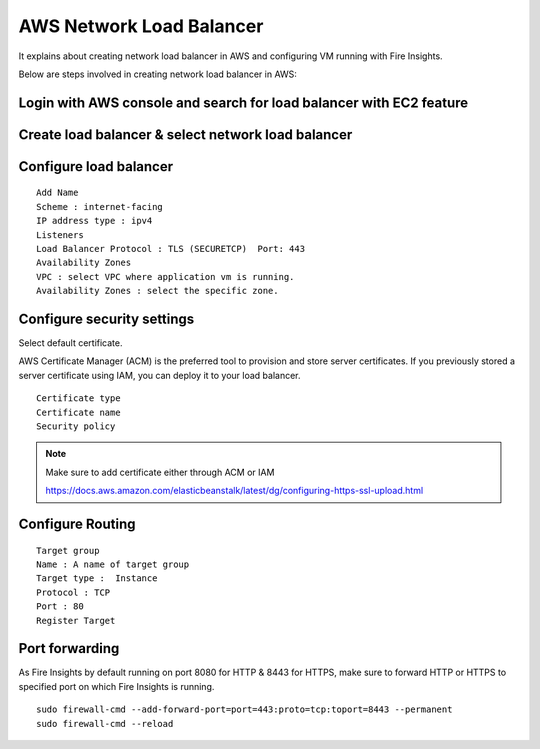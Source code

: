 AWS Network Load Balancer
==========================

It explains about creating network load balancer in AWS and configuring VM running with Fire Insights.

Below are steps involved in creating network load balancer in AWS:

Login with AWS console and search for load balancer with EC2 feature
------

.. figure:: ../..//_assets/loadbalancer/loadbalncer_search.PNG
   :alt: Load balancers
   :width: 60%

Create load balancer & select network load balancer
------

.. figure:: ../..//_assets/loadbalancer/loadbalancer_create.PNG
   :alt: Load balancers
   :width: 60%
   
Configure load balancer
--------
 
::
 
    Add Name
    Scheme : internet-facing
    IP address type : ipv4
    Listeners
    Load Balancer Protocol : TLS (SECURETCP)  Port: 443
    Availability Zones
    VPC : select VPC where application vm is running.
    Availability Zones : select the specific zone.

.. figure:: ../..//_assets/loadbalancer/loadbalancer_config.PNG
   :alt: Load balancers
   :width: 60%

Configure security settings
------

Select default certificate.

AWS Certificate Manager (ACM) is the preferred tool to provision and store server certificates. If you previously stored a server certificate using IAM, you can deploy it to your load balancer.

::

    Certificate type
    Certificate name
    Security policy
    
.. figure:: ../..//_assets/loadbalancer/loadbalancer_certificate.PNG
   :alt: Load balancers
   :width: 60%

.. note::  Make sure to add certificate either through ACM or IAM
   
   https://docs.aws.amazon.com/elasticbeanstalk/latest/dg/configuring-https-ssl-upload.html

Configure Routing
--------

::

    Target group
    Name : A name of target group
    Target type :  Instance
    Protocol : TCP
    Port : 80 
    Register Target


.. figure:: ../..//_assets/loadbalancer/loadbalancer_info.PNG
   :alt: Load balancers
   :width: 60%

Port forwarding
--------

As Fire Insights by default running on port 8080 for HTTP & 8443 for HTTPS, make sure to forward HTTP or HTTPS to specified port on which Fire Insights is running.

::

    sudo firewall-cmd --add-forward-port=port=443:proto=tcp:toport=8443 --permanent
    sudo firewall-cmd --reload

   
